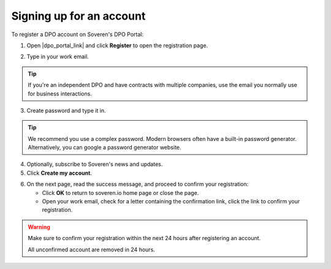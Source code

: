 Signing up for an account
=========================

To register a DPO account on Soveren's DPO Portal:

1. Open |dpo_portal_link| and click **Register** to open the registration page.

.. image:: images/dpo-portal/dpo-portal-registration-button.png
   :width: 250px

2. Type in your work email.

.. tip::
   If you're an independent DPO and have contracts with multiple companies, use the email you normally use for business interactions.

3. Create password and type it in.

.. tip::

   We recommend you use a complex password. Modern browsers often have a built-in password generator. Alternatively, you can google a password generator website.

4. Optionally, subscribe to Soveren's news and updates.

5. Click **Create my account**.

.. image:: images/dpo-portal/dpo-portal-registration-screen.png
   :width: 400px

6. On the next page, read the success message, and proceed to confirm your registration:

   * Click **OK** to return to soveren.io home page or close the page.

   * Open your work email, check for a letter containing the confirmation link, click the link to confirm your registration.

.. warning::

   Make sure to confirm your registration within the next 24 hours after registering an account.

   All unconfirmed account are removed in 24 hours.

.. image:: images/dpo-portal/dpo-portal-registration-done-page.png
   :width: 400px

.. |dpo_portal_link| raw:: html

   <a href="https://dpo.soveren.io/" target="_blank">dpo.soveren.io</a>









